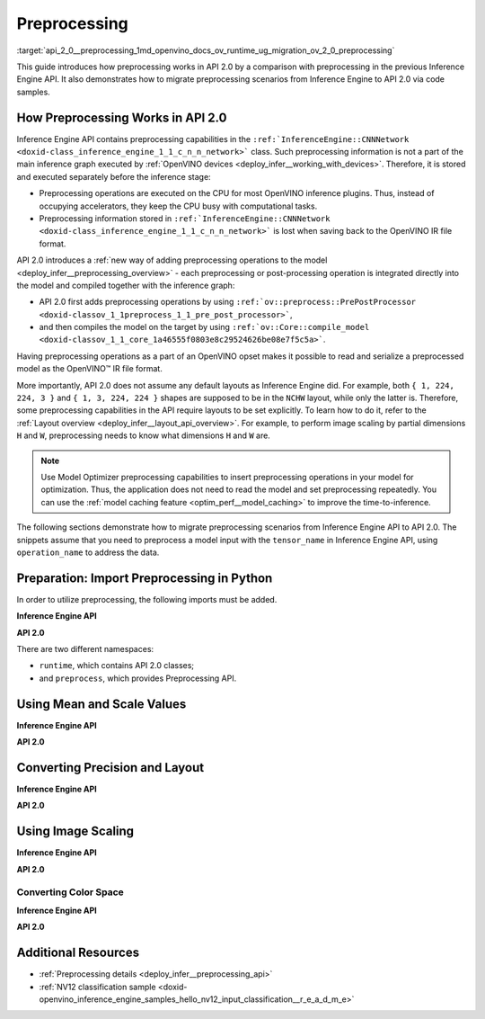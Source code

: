 .. index:: pair: page; Preprocessing
.. _api_2_0__preprocessing:

.. meta::
   :description: In OpenVINO™ API 2.0 each preprocessing or post-processing 
                 operation is integrated directly into the model and compiled 
                 together with the inference graph.
   :keywords: OpenVINO™, OpenVINO API 2.0, API 2.0, Inference Engine API, 
              inference plugin, preprocessing capabilities, inference graph, 
              inference device, CPU device, Intel CPU, preprocessing operations, 
              PrePostProcessor, model inference, compile model, compile_model, 
              OpenVINO opset, opset, OpenVINO IR, OpenVINO Intermediate Representation, 
              migrate preprocessing, migrate to API 2.0, model input, convert precision, 
              convert layout, tensor_name, model caching, NCHW layout, setPrecision, 
              setLayout, setResizeAlgorithm, setColorFormat, NCHW

Preprocessing
=============

:target:`api_2_0__preprocessing_1md_openvino_docs_ov_runtime_ug_migration_ov_2_0_preprocessing` 

This guide introduces how preprocessing works in API 2.0 by a comparison with preprocessing in the previous Inference Engine API. It also demonstrates how to migrate preprocessing scenarios from Inference Engine to API 2.0 via code samples.

How Preprocessing Works in API 2.0
~~~~~~~~~~~~~~~~~~~~~~~~~~~~~~~~~~

Inference Engine API contains preprocessing capabilities in the ``:ref:`InferenceEngine::CNNNetwork <doxid-class_inference_engine_1_1_c_n_n_network>``` class. Such preprocessing information is not a part of the main inference graph executed by :ref:`OpenVINO devices <deploy_infer__working_with_devices>`. Therefore, it is stored and executed separately before the inference stage:

* Preprocessing operations are executed on the CPU for most OpenVINO inference plugins. Thus, instead of occupying accelerators, they keep the CPU busy with computational tasks.

* Preprocessing information stored in ``:ref:`InferenceEngine::CNNNetwork <doxid-class_inference_engine_1_1_c_n_n_network>``` is lost when saving back to the OpenVINO IR file format.

API 2.0 introduces a :ref:`new way of adding preprocessing operations to the model <deploy_infer__preprocessing_overview>` - each preprocessing or post-processing operation is integrated directly into the model and compiled together with the inference graph:

* API 2.0 first adds preprocessing operations by using ``:ref:`ov::preprocess::PrePostProcessor <doxid-classov_1_1preprocess_1_1_pre_post_processor>```,

* and then compiles the model on the target by using ``:ref:`ov::Core::compile_model <doxid-classov_1_1_core_1a46555f0803e8c29524626be08e7f5c5a>```.

Having preprocessing operations as a part of an OpenVINO opset makes it possible to read and serialize a preprocessed model as the OpenVINO™ IR file format.

More importantly, API 2.0 does not assume any default layouts as Inference Engine did. For example, both ``{ 1, 224, 224, 3 }`` and ``{ 1, 3, 224, 224 }`` shapes are supposed to be in the ``NCHW`` layout, while only the latter is. Therefore, some preprocessing capabilities in the API require layouts to be set explicitly. To learn how to do it, refer to the :ref:`Layout overview <deploy_infer__layout_api_overview>`. For example, to perform image scaling by partial dimensions ``H`` and ``W``, preprocessing needs to know what dimensions ``H`` and ``W`` are.

.. note:: Use Model Optimizer preprocessing capabilities to insert preprocessing operations in your model for optimization. Thus, the application does not need to read the model and set preprocessing repeatedly. You can use the :ref:`model caching feature <optim_perf__model_caching>` to improve the time-to-inference.



The following sections demonstrate how to migrate preprocessing scenarios from Inference Engine API to API 2.0. The snippets assume that you need to preprocess a model input with the ``tensor_name`` in Inference Engine API, using ``operation_name`` to address the data.

Preparation: Import Preprocessing in Python
~~~~~~~~~~~~~~~~~~~~~~~~~~~~~~~~~~~~~~~~~~~

In order to utilize preprocessing, the following imports must be added.

**Inference Engine API**

.. ref-code-block:: cpp

	import openvino.inference_engine as ie

**API 2.0**

.. ref-code-block:: cpp

	from openvino.runtime import Core, Layout, Type
	from openvino.preprocess import ColorFormat, PrePostProcessor, ResizeAlgorithm

There are two different namespaces:

* ``runtime``, which contains API 2.0 classes;

* and ``preprocess``, which provides Preprocessing API.

Using Mean and Scale Values
~~~~~~~~~~~~~~~~~~~~~~~~~~~

**Inference Engine API**

.. raw:: html

   <div class='sphinxtabset'>







.. raw:: html

   <div class="sphinxtab" data-sphinxtab-value="C++">





.. ref-code-block:: cpp

	auto preProcess = network.getInputsInfo()[operation_name]->getPreProcess();
	preProcess.init(3);
	preProcess[0]->meanValue = 116.78f;
	preProcess[1]->meanValue = 116.78f;
	preProcess[2]->meanValue = 116.78f;
	preProcess[0]->stdScale = 57.21f;
	preProcess[1]->stdScale = 57.45f;
	preProcess[2]->stdScale = 57.73f;
	preProcess.setVariant(:ref:`InferenceEngine::MEAN_VALUE <doxid-namespace_inference_engine_1a02a50369bd2f3354578072f5e4e98161a782a36934a315c43f504c04924ca5f26>`);

.. raw:: html

   </div>







.. raw:: html

   <div class="sphinxtab" data-sphinxtab-value="Python">





.. ref-code-block:: cpp

	preProcess = network.getInputsInfo()[operation_name].getPreProcess()
	preProcess.init(3)
	preProcess[0].meanValue = 116.78
	preProcess[1].meanValue = 116.78
	preProcess[2].meanValue = 116.78
	preProcess[0].stdScale = 57.21
	preProcess[1].stdScale = 57.45
	preProcess[2].stdScale = 57.73
	preProcess.setVariant(ie.MEAN_VALUE)

.. raw:: html

   </div>







.. raw:: html

   </div>



**API 2.0**

.. raw:: html

   <div class='sphinxtabset'>







.. raw:: html

   <div class="sphinxtab" data-sphinxtab-value="C++">





.. ref-code-block:: cpp

	:ref:`ov::preprocess::PrePostProcessor <doxid-classov_1_1preprocess_1_1_pre_post_processor>` ppp(:ref:`model <doxid-group__ov__runtime__cpp__prop__api_1ga461856fdfb6d7533dc53355aec9e9fad>`);
	:ref:`ov::preprocess::InputInfo <doxid-classov_1_1preprocess_1_1_input_info>`& input = ppp.input(tensor_name);
	// we only need to know where is C dimension
	input.:ref:`model <doxid-classov_1_1preprocess_1_1_input_info_1a7a1ddc0dea4daa83998995e491adf667>`().:ref:`set_layout <doxid-classov_1_1preprocess_1_1_input_model_info_1af309bac02af20d048e349a2d421c1169>`("...C");
	// specify scale and mean values, order of operations is important
	input.:ref:`preprocess <doxid-classov_1_1preprocess_1_1_input_info_1afaeba871501b27522b96f39a3d91f35e>`().:ref:`mean <doxid-classov_1_1preprocess_1_1_pre_process_steps_1aef1bb8c1fc5eb0014b07b78749c432dc>`(116.78f).:ref:`scale <doxid-classov_1_1preprocess_1_1_pre_process_steps_1aeacaf406d72a238e31a359798ebdb3b7>`({ 57.21f, 57.45f, 57.73f });
	// insert preprocessing operations to the 'model'
	:ref:`model <doxid-group__ov__runtime__cpp__prop__api_1ga461856fdfb6d7533dc53355aec9e9fad>` = ppp.build();

.. raw:: html

   </div>







.. raw:: html

   <div class="sphinxtab" data-sphinxtab-value="Python">





.. ref-code-block:: cpp

	ppp = PrePostProcessor(model)
	input = ppp.input(tensor_name)
	# we only need to know where is C dimension
	input.model().:ref:`set_layout <doxid-group__ov__layout__cpp__api_1ga18464fb8ed029acb5fdc2bb1737358d9>`(:ref:`Layout <doxid-namespace_inference_engine_1a246d143abc5ca07da8d2cadeeb88fdb8>`('...C'))
	# specify scale and mean values, order of operations is important
	input.preprocess().:ref:`mean <doxid-namespacengraph_1_1builder_1_1opset1_1a06c7367d66f6e48931cbdf49c696d8c9>`([116.78]).scale([57.21, 57.45, 57.73])
	# insert preprocessing operations to the 'model'
	model = ppp.build()

.. raw:: html

   </div>







.. raw:: html

   </div>





Converting Precision and Layout
~~~~~~~~~~~~~~~~~~~~~~~~~~~~~~~

**Inference Engine API**

.. raw:: html

   <div class='sphinxtabset'>







.. raw:: html

   <div class="sphinxtab" data-sphinxtab-value="C++">





.. ref-code-block:: cpp

	auto inputInfo = network.getInputsInfo()[operation_name];
	inputInfo->setPrecision(:ref:`InferenceEngine::Precision::U8 <doxid-class_inference_engine_1_1_precision_1ade75bd7073b4aa966c0dda4025bcd0f5a046eaf31a4345f526ed54271c9fcd39c>`);
	inputInfo->setLayout(:ref:`InferenceEngine::Layout::NHWC <doxid-namespace_inference_engine_1a246d143abc5ca07da8d2cadeeb88fdb8aa5bfc87d4f0e3d8d55738659e9f54a0f>`);
	// model input layout is always NCHW in Inference Engine
	// for shapes with 4 dimensions

.. raw:: html

   </div>







.. raw:: html

   <div class="sphinxtab" data-sphinxtab-value="Python">





.. ref-code-block:: cpp

	inputInfo = network.getInputsInfo()[operation_name]
	inputInfo.setPrecision(ie.Precision.U8)
	inputInfo.setLayout(ie.Layout.NHWC)
	# model input layout is always NCHW in Inference Engine
	# for shapes with 4 dimensions

.. raw:: html

   </div>







.. raw:: html

   </div>



**API 2.0**

.. raw:: html

   <div class='sphinxtabset'>







.. raw:: html

   <div class="sphinxtab" data-sphinxtab-value="C++">





.. ref-code-block:: cpp

	:ref:`ov::preprocess::PrePostProcessor <doxid-classov_1_1preprocess_1_1_pre_post_processor>` ppp(:ref:`model <doxid-group__ov__runtime__cpp__prop__api_1ga461856fdfb6d7533dc53355aec9e9fad>`);
	:ref:`ov::preprocess::InputInfo <doxid-classov_1_1preprocess_1_1_input_info>`& input = ppp.input(tensor_name);
	input.:ref:`tensor <doxid-classov_1_1preprocess_1_1_input_info_1a7385ef9e3f1c61a87ddee256684638ae>`().:ref:`set_layout <doxid-classov_1_1preprocess_1_1_input_tensor_info_1a6f70eb97d02e90a30cd748573abd7b4b>`("NHWC").:ref:`set_element_type <doxid-classov_1_1preprocess_1_1_input_tensor_info_1a98fb73ff9178c8c71d809ddf8927faf5>`(:ref:`ov::element::u8 <doxid-group__ov__element__cpp__api_1gaaf60c536d3e295285f6a899eb3d29e2f>`);
	input.:ref:`model <doxid-classov_1_1preprocess_1_1_input_info_1a7a1ddc0dea4daa83998995e491adf667>`().:ref:`set_layout <doxid-classov_1_1preprocess_1_1_input_model_info_1af309bac02af20d048e349a2d421c1169>`("NCHW");
	// layout and precision conversion is inserted automatically,
	// because tensor format != model input format
	:ref:`model <doxid-group__ov__runtime__cpp__prop__api_1ga461856fdfb6d7533dc53355aec9e9fad>` = ppp.build();

.. raw:: html

   </div>







.. raw:: html

   <div class="sphinxtab" data-sphinxtab-value="Python">





.. ref-code-block:: cpp

	ppp = PrePostProcessor(model)
	input = ppp.input(tensor_name)
	input.tensor().:ref:`set_layout <doxid-group__ov__layout__cpp__api_1ga18464fb8ed029acb5fdc2bb1737358d9>`(:ref:`Layout <doxid-namespace_inference_engine_1a246d143abc5ca07da8d2cadeeb88fdb8>`('NCHW')).set_element_type(Type.u8)
	input.model().:ref:`set_layout <doxid-group__ov__layout__cpp__api_1ga18464fb8ed029acb5fdc2bb1737358d9>`(:ref:`Layout <doxid-namespace_inference_engine_1a246d143abc5ca07da8d2cadeeb88fdb8>`('NCHW'))
	# layout and precision conversion is inserted automatically,
	# because tensor format != model input format
	model = ppp.build()

.. raw:: html

   </div>







.. raw:: html

   </div>





Using Image Scaling
~~~~~~~~~~~~~~~~~~~

**Inference Engine API**

.. raw:: html

   <div class='sphinxtabset'>







.. raw:: html

   <div class="sphinxtab" data-sphinxtab-value="C++">





.. ref-code-block:: cpp

	auto preProcess = network.getInputsInfo()[operation_name]->getPreProcess();
	// Inference Engine supposes input for resize is always in NCHW layout
	// while for OpenVINO Runtime API 2.0 `H` and `W` dimensions must be specified
	// Also, current code snippet supposed resize from dynamic shapes
	preProcess.setResizeAlgorithm(:ref:`InferenceEngine::ResizeAlgorithm::RESIZE_BILINEAR <doxid-namespace_inference_engine_1a805a09efb0e7b327ffa078f8d02222e9a069d0555eb598a08d5540adb10b759c5>`);

.. raw:: html

   </div>







.. raw:: html

   <div class="sphinxtab" data-sphinxtab-value="Python">





.. ref-code-block:: cpp

	preProcess = network.getInputsInfo()[operation_name].getPreProcess()
	# Inference Engine supposes input for resize is always in NCHW layout
	# while for OpenVINO Runtime API 2.0 `H` and `W` dimensions must be specified
	# Also, current code snippet supposed resize from dynamic shapes
	preProcess.setResizeAlgorithm(ie.ResizeAlgorithm.RESIZE_BILINEAR)

.. raw:: html

   </div>







.. raw:: html

   </div>



**API 2.0**

.. raw:: html

   <div class='sphinxtabset'>







.. raw:: html

   <div class="sphinxtab" data-sphinxtab-value="C++">





.. ref-code-block:: cpp

	:ref:`ov::preprocess::PrePostProcessor <doxid-classov_1_1preprocess_1_1_pre_post_processor>` ppp(:ref:`model <doxid-group__ov__runtime__cpp__prop__api_1ga461856fdfb6d7533dc53355aec9e9fad>`);
	:ref:`ov::preprocess::InputInfo <doxid-classov_1_1preprocess_1_1_input_info>`& input = ppp.input(tensor_name);
	// scale from the specified tensor size
	input.:ref:`tensor <doxid-classov_1_1preprocess_1_1_input_info_1a7385ef9e3f1c61a87ddee256684638ae>`().:ref:`set_spatial_static_shape <doxid-classov_1_1preprocess_1_1_input_tensor_info_1a6f203e0b267549c1ee59bdb5606ef9d1>`(448, 448);
	// need to specify H and W dimensions in model, others are not important
	input.:ref:`model <doxid-classov_1_1preprocess_1_1_input_info_1a7a1ddc0dea4daa83998995e491adf667>`().:ref:`set_layout <doxid-classov_1_1preprocess_1_1_input_model_info_1af309bac02af20d048e349a2d421c1169>`("??HW");
	// scale to model shape
	input.:ref:`preprocess <doxid-classov_1_1preprocess_1_1_input_info_1afaeba871501b27522b96f39a3d91f35e>`().:ref:`resize <doxid-classov_1_1preprocess_1_1_pre_process_steps_1a40dab78be1222fee505ed6a13400efe6>`(:ref:`ov::preprocess::ResizeAlgorithm::RESIZE_LINEAR <doxid-namespaceov_1_1preprocess_1a8665e295e222dc2120be3550e04db8f3a8803101bcf6d2ec700e6e7358217db68>`);
	// and insert operations to the model
	:ref:`model <doxid-group__ov__runtime__cpp__prop__api_1ga461856fdfb6d7533dc53355aec9e9fad>` = ppp.build();

.. raw:: html

   </div>







.. raw:: html

   <div class="sphinxtab" data-sphinxtab-value="Python">





.. ref-code-block:: cpp

	ppp = PrePostProcessor(model)
	input = ppp.input(tensor_name)
	# need to specify H and W dimensions in model, others are not important
	input.model().:ref:`set_layout <doxid-group__ov__layout__cpp__api_1ga18464fb8ed029acb5fdc2bb1737358d9>`(:ref:`Layout <doxid-namespace_inference_engine_1a246d143abc5ca07da8d2cadeeb88fdb8>`('??HW'))
	# scale to model shape
	input.preprocess().resize(ResizeAlgorithm.RESIZE_LINEAR, 448, 448)
	# and insert operations to the model
	model = ppp.build()

.. raw:: html

   </div>







.. raw:: html

   </div>





Converting Color Space
----------------------

**Inference Engine API**

.. raw:: html

   <div class='sphinxtabset'>







.. raw:: html

   <div class="sphinxtab" data-sphinxtab-value="C++">





.. ref-code-block:: cpp

	auto preProcess = network.getInputsInfo()[operation_name]->getPreProcess();
	// Inference Engine supposes NV12 as two inputs which need to be passed
	// as InferenceEngine::NV12Blob composed of two Y and UV planes
	preProcess.setColorFormat(:ref:`InferenceEngine::NV12 <doxid-namespace_inference_engine_1a5ee5ca7708cc67a9a0becc2593d0558aa502b46f938a363e107246de8b1c90dc7>`);

.. raw:: html

   </div>







.. raw:: html

   <div class="sphinxtab" data-sphinxtab-value="Python">





.. ref-code-block:: cpp

	
	preProcess = network.getInputsInfo()[operation_name].getPreProcess()
	# Inference Engine supposes NV12 as two inputs which need to be passed
	# as InferenceEngine::NV12Blob composed of two Y and UV planes
	preProcess.setColorFormat(ie.NV12)

.. raw:: html

   </div>







.. raw:: html

   </div>



**API 2.0**

.. raw:: html

   <div class='sphinxtabset'>







.. raw:: html

   <div class="sphinxtab" data-sphinxtab-value="C++">





.. ref-code-block:: cpp

	:ref:`ov::preprocess::PrePostProcessor <doxid-classov_1_1preprocess_1_1_pre_post_processor>` ppp(:ref:`model <doxid-group__ov__runtime__cpp__prop__api_1ga461856fdfb6d7533dc53355aec9e9fad>`);
	:ref:`ov::preprocess::InputInfo <doxid-classov_1_1preprocess_1_1_input_info>`& input = ppp.input(tensor_name);
	input.:ref:`tensor <doxid-classov_1_1preprocess_1_1_input_info_1a7385ef9e3f1c61a87ddee256684638ae>`().:ref:`set_color_format <doxid-classov_1_1preprocess_1_1_input_tensor_info_1a3201ba0fab221038f87a5bca455e39d7>`(:ref:`ov::preprocess::ColorFormat::NV12_TWO_PLANES <doxid-namespaceov_1_1preprocess_1ab027f26e58038e454e1b50a5243f1707a54f60c652650de96e9d118187b3ba25f>`);
	// add NV12 to BGR conversion
	input.:ref:`preprocess <doxid-classov_1_1preprocess_1_1_input_info_1afaeba871501b27522b96f39a3d91f35e>`().:ref:`convert_color <doxid-classov_1_1preprocess_1_1_pre_process_steps_1a4f062246cc0082822346c97917903983>`(:ref:`ov::preprocess::ColorFormat::BGR <doxid-namespaceov_1_1preprocess_1ab027f26e58038e454e1b50a5243f1707a2ad5640ebdec72fc79531d1778c6c2dc>`);
	// and insert operations to the model
	:ref:`model <doxid-group__ov__runtime__cpp__prop__api_1ga461856fdfb6d7533dc53355aec9e9fad>` = ppp.build();

.. raw:: html

   </div>







.. raw:: html

   <div class="sphinxtab" data-sphinxtab-value="Python">





.. ref-code-block:: cpp

	ppp = PrePostProcessor(model)
	input = ppp.input(tensor_name)
	input.tensor().set_color_format(ColorFormat.NV12_TWO_PLANES)
	# add NV12 to BGR conversion
	input.preprocess().convert_color(ColorFormat.BGR)
	# and insert operations to the model
	model = ppp.build()

.. raw:: html

   </div>







.. raw:: html

   </div>

Additional Resources
~~~~~~~~~~~~~~~~~~~~

* :ref:`Preprocessing details <deploy_infer__preprocessing_api>`

* :ref:`NV12 classification sample <doxid-openvino_inference_engine_samples_hello_nv12_input_classification__r_e_a_d_m_e>`

